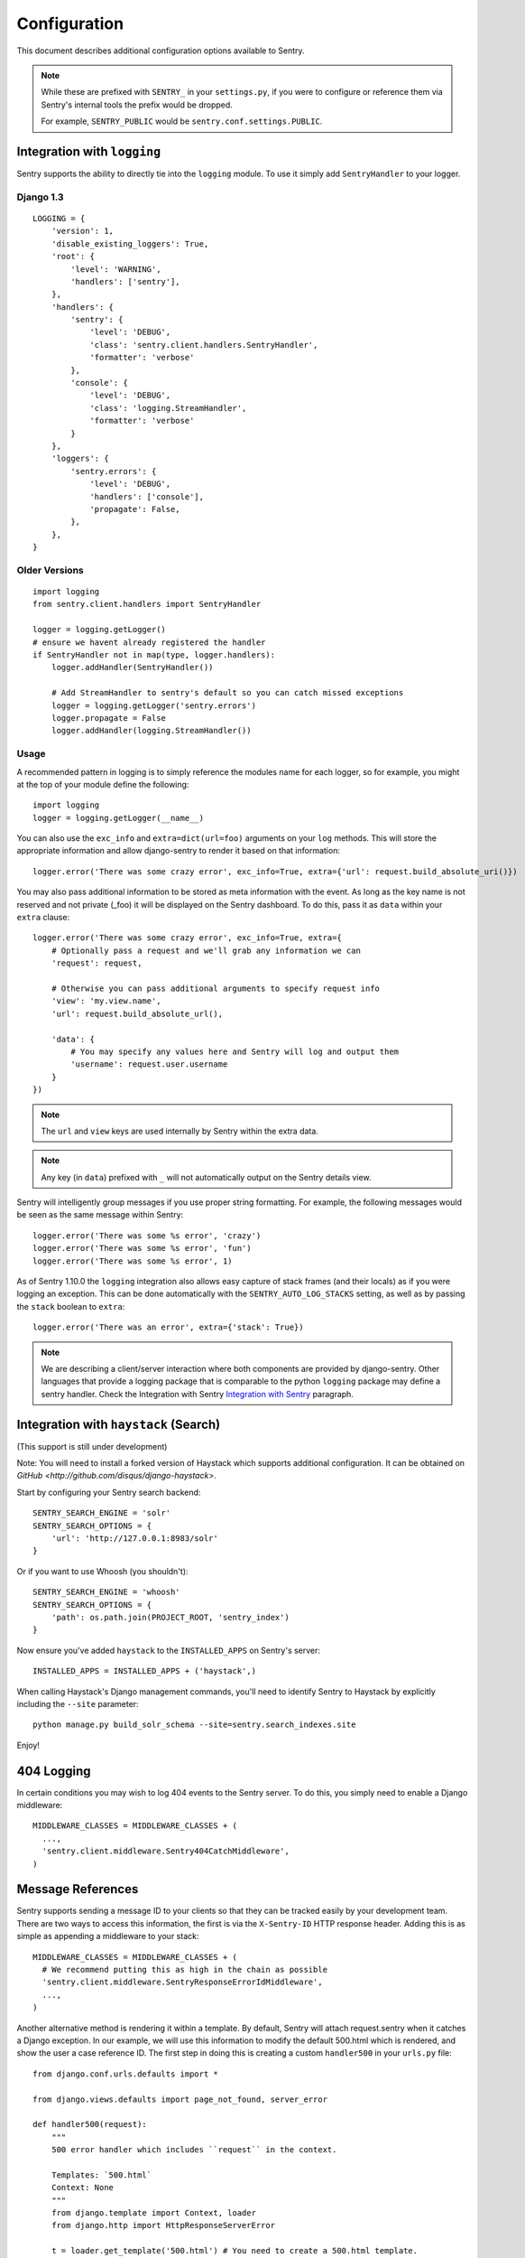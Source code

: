 Configuration
=============

This document describes additional configuration options available to Sentry.

.. note:: While these are prefixed with ``SENTRY_`` in your ``settings.py``, if you were to configure or reference them via
          Sentry's internal tools the prefix would be dropped.
          
          For example, ``SENTRY_PUBLIC`` would be ``sentry.conf.settings.PUBLIC``.


Integration with ``logging``
----------------------------

Sentry supports the ability to directly tie into the ``logging`` module. To use it simply add ``SentryHandler`` to your logger.


Django 1.3
~~~~~~~~~~

::

    LOGGING = {
        'version': 1,
        'disable_existing_loggers': True,
        'root': {
            'level': 'WARNING',
            'handlers': ['sentry'],
        },
        'handlers': {
            'sentry': {
                'level': 'DEBUG',
                'class': 'sentry.client.handlers.SentryHandler',
                'formatter': 'verbose'
            },
            'console': {
                'level': 'DEBUG',
                'class': 'logging.StreamHandler',
                'formatter': 'verbose'
            }
        },
        'loggers': {
            'sentry.errors': {
                'level': 'DEBUG',
                'handlers': ['console'],
                'propagate': False,
            },
        },
    }


Older Versions
~~~~~~~~~~~~~~

::

    import logging
    from sentry.client.handlers import SentryHandler

    logger = logging.getLogger()
    # ensure we havent already registered the handler
    if SentryHandler not in map(type, logger.handlers):
        logger.addHandler(SentryHandler())

        # Add StreamHandler to sentry's default so you can catch missed exceptions
        logger = logging.getLogger('sentry.errors')
        logger.propagate = False
        logger.addHandler(logging.StreamHandler())


Usage
~~~~~

A recommended pattern in logging is to simply reference the modules name for each logger, so for example, you might at the top of your module define the following::

    import logging
    logger = logging.getLogger(__name__)

You can also use the ``exc_info`` and ``extra=dict(url=foo)`` arguments on your ``log`` methods. This will store the appropriate information and allow django-sentry to render it based on that information::

	logger.error('There was some crazy error', exc_info=True, extra={'url': request.build_absolute_uri()})

You may also pass additional information to be stored as meta information with the event. As long as the key
name is not reserved and not private (_foo) it will be displayed on the Sentry dashboard. To do this, pass it as ``data`` within
your ``extra`` clause::

	logger.error('There was some crazy error', exc_info=True, extra={
	    # Optionally pass a request and we'll grab any information we can
	    'request': request,

	    # Otherwise you can pass additional arguments to specify request info
	    'view': 'my.view.name',
	    'url': request.build_absolute_url(),

	    'data': {
	        # You may specify any values here and Sentry will log and output them
	        'username': request.user.username
	    }
	})

.. note:: The ``url`` and ``view`` keys are used internally by Sentry within the extra data.
.. note:: Any key (in ``data``) prefixed with ``_`` will not automatically output on the Sentry details view.

Sentry will intelligently group messages if you use proper string formatting. For example, the following messages would
be seen as the same message within Sentry::

	logger.error('There was some %s error', 'crazy')
	logger.error('There was some %s error', 'fun')
	logger.error('There was some %s error', 1)

As of Sentry 1.10.0 the ``logging`` integration also allows easy capture of stack frames (and their locals) as if you were
logging an exception. This can be done automatically with the ``SENTRY_AUTO_LOG_STACKS`` setting, as well as by passing the
``stack`` boolean to ``extra``::

	logger.error('There was an error', extra={'stack': True})

.. note::

    We are describing a client/server interaction where
    both components are provided by django-sentry.  Other languages that
    provide a logging package that is comparable to the python ``logging``
    package may define a sentry handler.  Check the Integration with
    Sentry `Integration with Sentry <technical.html#integration-with-sentry>`_ paragraph.

Integration with ``haystack`` (Search)
--------------------------------------

(This support is still under development)

Note: You will need to install a forked version of Haystack which supports additional configuration. It can be obtained on `GitHub <http://github.com/disqus/django-haystack>`.

Start by configuring your Sentry search backend::

	SENTRY_SEARCH_ENGINE = 'solr'
	SENTRY_SEARCH_OPTIONS = {
	    'url': 'http://127.0.0.1:8983/solr'
	}

Or if you want to use Whoosh (you shouldn't)::

	SENTRY_SEARCH_ENGINE = 'whoosh'
	SENTRY_SEARCH_OPTIONS = {
	    'path': os.path.join(PROJECT_ROOT, 'sentry_index')
	}

Now ensure you've added ``haystack`` to the ``INSTALLED_APPS`` on Sentry's server::

	INSTALLED_APPS = INSTALLED_APPS + ('haystack',)

When calling Haystack's Django management commands, you'll need to identify Sentry to Haystack by explicitly including the ``--site`` parameter::

	python manage.py build_solr_schema --site=sentry.search_indexes.site

Enjoy!

404 Logging
-----------

.. versionadded:: 1.6.0

In certain conditions you may wish to log 404 events to the Sentry server. To do this, you simply need to enable a Django middleware::

	MIDDLEWARE_CLASSES = MIDDLEWARE_CLASSES + (
	  ...,
	  'sentry.client.middleware.Sentry404CatchMiddleware',
	)

Message References
------------------

.. versionadded:: 1.6.0

Sentry supports sending a message ID to your clients so that they can be tracked easily by your development team. There are two ways to access this information, the first is via the ``X-Sentry-ID`` HTTP response header. Adding this is as simple as appending a middleware to your stack::

	MIDDLEWARE_CLASSES = MIDDLEWARE_CLASSES + (
	  # We recommend putting this as high in the chain as possible
	  'sentry.client.middleware.SentryResponseErrorIdMiddleware',
	  ...,
	)

Another alternative method is rendering it within a template. By default, Sentry will attach request.sentry when it catches a Django exception. In our example, we will use this information to modify the default 500.html which is rendered, and show the user a case reference ID. The first step in doing this is creating a custom ``handler500`` in your ``urls.py`` file::

	from django.conf.urls.defaults import *
	
	from django.views.defaults import page_not_found, server_error
	
	def handler500(request):
	    """
	    500 error handler which includes ``request`` in the context.
	
	    Templates: `500.html`
	    Context: None
	    """
	    from django.template import Context, loader
	    from django.http import HttpResponseServerError
	
	    t = loader.get_template('500.html') # You need to create a 500.html template.
	    return HttpResponseServerError(t.render(Context({
	        'request': request,
	    })))

Once we've successfully added the request context variable, adding the Sentry reference ID to our 500.html is simple::

	<p>You've encountered an error, oh noes!</p>
	{% if request.sentry.id %}
	    <p>If you need assistance, you may reference this error as <strong>{{ request.sentry.id }}</strong>.</p>
	{% endif %}

Other Settings
--------------

Several options exist to configure django-sentry via your ``settings.py``:

SENTRY_CLIENT
~~~~~~~~~~~~~~

In some situations you may wish for a slightly different behavior to how Sentry communicates with your server. For
this, Sentry allows you to specify a custom client::

	SENTRY_CLIENT = 'sentry.client.base.SentryClient'

In addition to the default client (which will handle multi-db and REMOTE_URL for you) we also include two additional options:

LoggingSentryClient
*******************

Pipes all Sentry errors to a named logger: ``sentry``. If you wish to use Sentry in a strictly client based logging mode
this would be the way to do it.

::

	SENTRY_CLIENT = 'sentry.client.log.LoggingSentryClient'

CelerySentryClient
******************

Integrates with the Celery message queue (http://celeryproject.org/). To use this you will also need to add ``sentry.client.celery`` to ``INSTALLED_APPS`` for ``tasks.py`` auto discovery.

You may also specify ``CELERY_ROUTING_KEY`` to change the task queue
name (defaults to ``sentry``).

::

	SENTRY_CLIENT = 'sentry.client.celery.CelerySentryClient'
	
	INSTALLED_APPS = (
	    ...,
	    'sentry.client.celery',
	)

AsyncSentryClient
*****************

Spawns a background thread within the process that will handle sending messages upstream.

::

	SENTRY_CLIENT = 'sentry.client.async.AsyncSentryClient'

SENTRY_ADMINS
~~~~~~~~~~~~~

On smaller sites you may wish to enable throttled emails, we recommend doing this by first
removing the ``ADMINS`` setting in Django, and adding in ``SENTRY_ADMINS``::

	ADMINS = ()
	SENTRY_ADMINS = ('root@localhost',)

This will send out a notification the first time an error is seen, and the first time an error is
seen after it has been resolved.

SENTRY_MAIL_LEVEL
~~~~~~~~~~~~~~~~~

.. versionadded:: 1.10.0

The threshold level to restrict emails to. Defaults to ``logging.DEBUG``.

SENTRY_MAIL_INCLUDE_LOGGERS
~~~~~~~~~~~~~~~~~~~~~~~~~~~

.. versionadded:: 1.10.0

An explicit list of all logger names to restrict emails to. Defaults to ``None``, which
translates to "all loggers".

SENTRY_MAIL_EXCLUDE_LOGGERS
~~~~~~~~~~~~~~~~~~~~~~~~~~~

.. versionadded:: 1.10.0

An explicit list of all logger names to exclude from emails. Defaults to ``[]``.

SENTRY_TESTING
~~~~~~~~~~~~~~

Enabling this setting allows the testing of Sentry exception handler even if Django ``DEBUG`` is enabled.

Default value is ``False``

.. note:: Normally when Django DEBUG is enabled the Sentry exception handler is immediately skipped

SENTRY_NAME
~~~~~~~~~~~

This will override the ``server_name`` value for this installation. Defaults to ``socket.gethostname()``.

SENTRY_URL_PREFIX
~~~~~~~~~~~~~~~~~

Absolute URL to the sentry root directory. Should not include a trailing slash. Defaults to ``""``.

SENTRY_EXCLUDE_PATHS
~~~~~~~~~~~~~~~~~~~~

Extending this allow you to ignore module prefixes when we attempt to discover which function an error comes from (typically a view)

SENTRY_INCLUDE_PATHS
~~~~~~~~~~~~~~~~~~~~

By default Sentry only looks at modules in INSTALLED_APPS for drilling down where an exception is located

SENTRY_MAX_LENGTH_LIST
~~~~~~~~~~~~~~~~~~~~~~

The maximum number of items a list-like container should store. Defaults to ``50``.

SENTRY_MAX_LENGTH_STRING
~~~~~~~~~~~~~~~~~~~~~~~~

The maximum characters of a string that should be stored. Defaults to ``200``.

SENTRY_PUBLIC
~~~~~~~~~~~~~

Should Sentry be protected by a username and password (using @login_required) or be publicly accessible. Defaults to ``False`` (password protection).

SENTRY_AUTO_LOG_STACKS
~~~~~~~~~~~~~~~~~~~~~~

.. versionadded:: 1.10.0

Should Sentry automatically log frame stacks (including locals) for ``create_from_record`` (``logging``) calls as it would for exceptions. Defaults to ``False``.

SENTRY_SAMPLE_DATA
~~~~~~~~~~~~~~~~~~

.. versionadded:: 1.10.0

Controls sampling of data. Defaults to ``True``.

If this is enabled, data will be sampled in a manner similar to the following:

* 50 messages stores ~50 results
* 1000 messages stores ~400 results
* 10000 messages stores ~900 results
* 100000 messages stores ~1800 results
* 1000000 messages stores ~3600 results
* 10000000 messages stores ~4500 results
